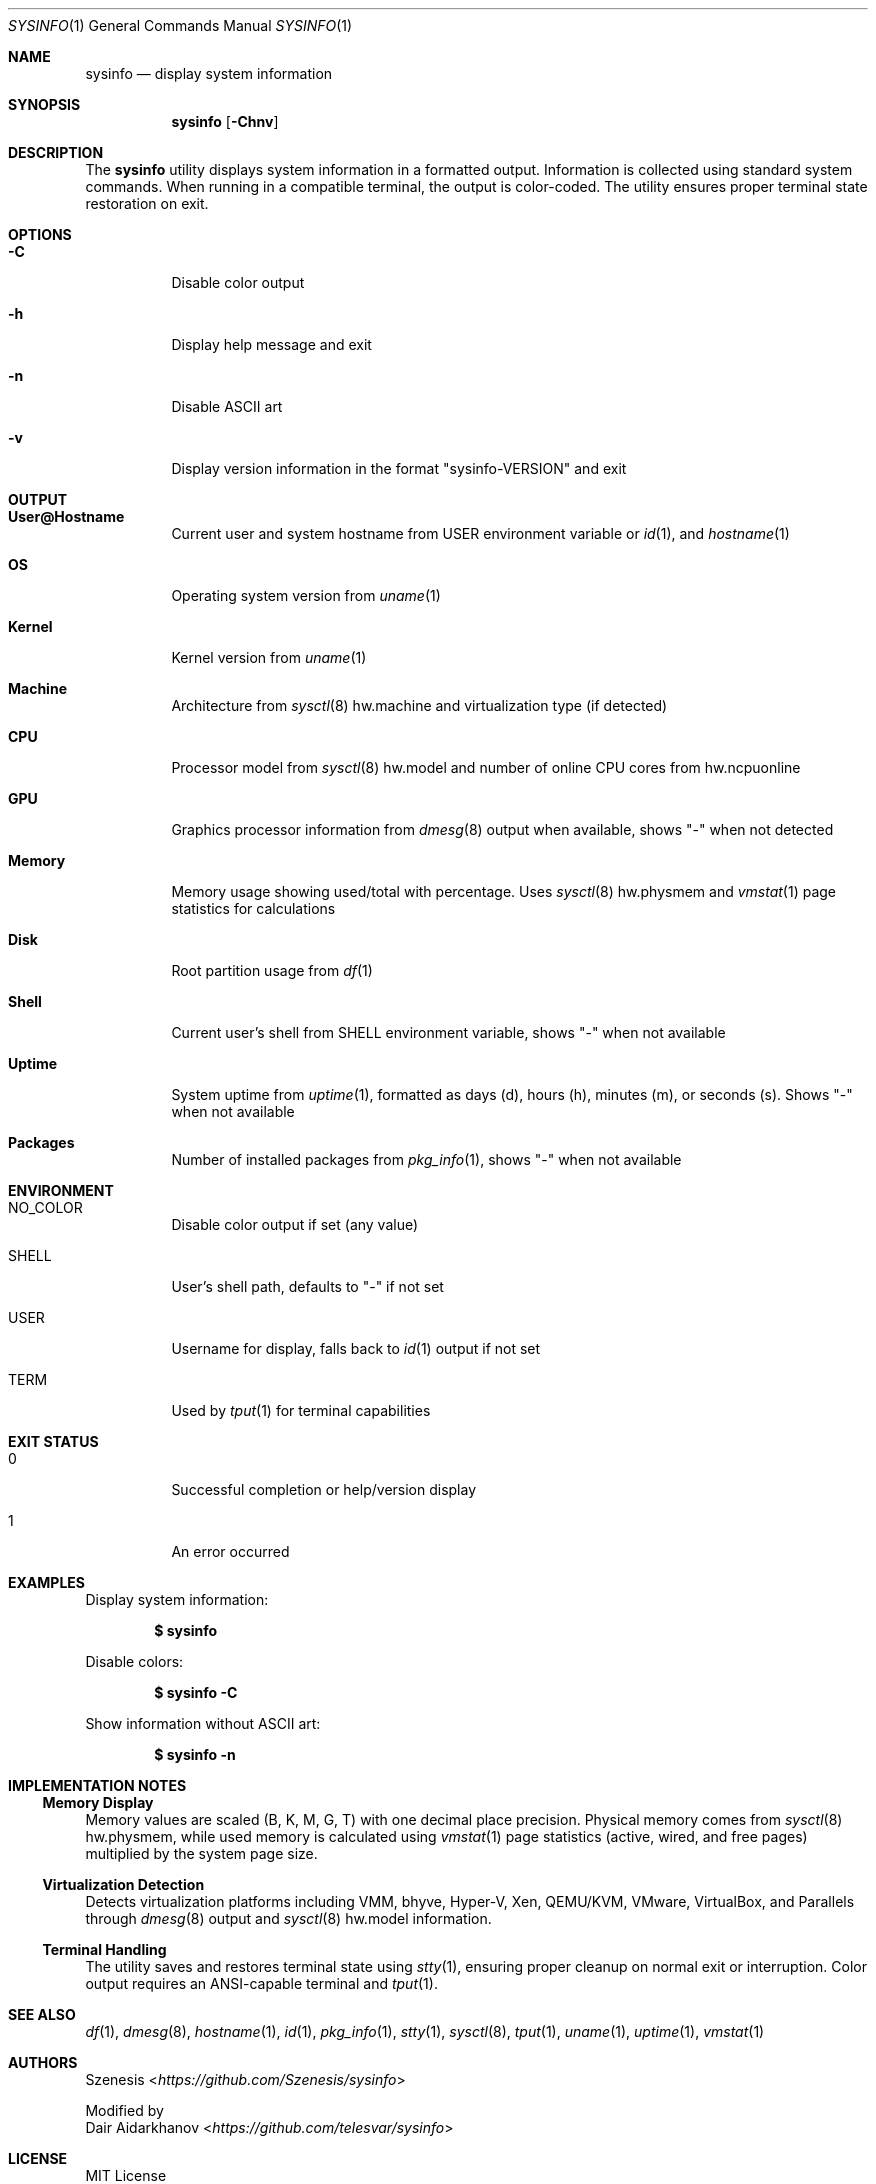 .Dd January 31, 2025
.Dt SYSINFO 1
.Os
.Sh NAME
.Nm sysinfo
.Nd display system information
.Sh SYNOPSIS
.Nm
.Op Fl Chnv
.Sh DESCRIPTION
The
.Nm
utility displays system information in a formatted output.
Information is collected using standard system commands.
When running in a compatible terminal, the output is color-coded.
The utility ensures proper terminal state restoration on exit.
.Sh OPTIONS
.Bl -tag -width Ds
.It Fl C
Disable color output
.It Fl h
Display help message and exit
.It Fl n
Disable ASCII art
.It Fl v
Display version information in the format "sysinfo-VERSION" and exit
.El
.Sh OUTPUT
.Bl -tag -width Ds
.It Sy User@Hostname
Current user and system hostname from
.Ev USER
environment variable or
.Xr id 1 ,
and
.Xr hostname 1
.It Sy OS
Operating system version from
.Xr uname 1
.It Sy Kernel
Kernel version from
.Xr uname 1
.It Sy Machine
Architecture from
.Xr sysctl 8
hw.machine and virtualization type (if detected)
.It Sy CPU
Processor model from
.Xr sysctl 8
hw.model and number of online CPU cores from hw.ncpuonline
.It Sy GPU
Graphics processor information from
.Xr dmesg 8
output when available, shows "-" when not detected
.It Sy Memory
Memory usage showing used/total with percentage. Uses
.Xr sysctl 8
hw.physmem and
.Xr vmstat 1
page statistics for calculations
.It Sy Disk
Root partition usage from
.Xr df 1
.It Sy Shell
Current user's shell from
.Ev SHELL
environment variable, shows "-" when not available
.It Sy Uptime
System uptime from
.Xr uptime 1 ,
formatted as days (d), hours (h), minutes (m), or seconds (s). Shows "-" when
not available
.It Sy Packages
Number of installed packages from
.Xr pkg_info 1 ,
shows "-" when not available
.El
.Sh ENVIRONMENT
.Bl -tag -width Ds
.It Ev NO_COLOR
Disable color output if set (any value)
.It Ev SHELL
User's shell path, defaults to "-" if not set
.It Ev USER
Username for display, falls back to
.Xr id 1
output if not set
.It Ev TERM
Used by
.Xr tput 1
for terminal capabilities
.El
.Sh EXIT STATUS
.Bl -tag -width Ds
.It 0
Successful completion or help/version display
.It 1
An error occurred
.El
.Sh EXAMPLES
Display system information:
.Pp
.Dl $ sysinfo
.Pp
Disable colors:
.Pp
.Dl $ sysinfo -C
.Pp
Show information without ASCII art:
.Pp
.Dl $ sysinfo -n
.Sh IMPLEMENTATION NOTES
.Ss Memory Display
Memory values are scaled (B, K, M, G, T) with one decimal place precision.
Physical memory comes from
.Xr sysctl 8
hw.physmem, while used memory is calculated using
.Xr vmstat 1
page statistics (active, wired, and free pages) multiplied by the system page
size.
.Ss Virtualization Detection
Detects virtualization platforms including VMM, bhyve, Hyper-V, Xen,
QEMU/KVM, VMware, VirtualBox, and Parallels through
.Xr dmesg 8
output and
.Xr sysctl 8
hw.model information.
.Ss Terminal Handling
The utility saves and restores terminal state using
.Xr stty 1 ,
ensuring proper cleanup on normal exit or interruption.
Color output requires an ANSI-capable terminal and
.Xr tput 1 .
.Sh SEE ALSO
.Xr df 1 ,
.Xr dmesg 8 ,
.Xr hostname 1 ,
.Xr id 1 ,
.Xr pkg_info 1 ,
.Xr stty 1 ,
.Xr sysctl 8 ,
.Xr tput 1 ,
.Xr uname 1 ,
.Xr uptime 1 ,
.Xr vmstat 1
.Sh AUTHORS
.An Szenesis Aq Mt https://github.com/Szenesis/sysinfo
.Pp
Modified by
.An Dair Aidarkhanov Aq Mt https://github.com/telesvar/sysinfo
.Sh LICENSE
MIT License
.br
Copyright (c) 2023 Szenesis
.br
Copyright (c) 2024 Dair Aidarkhanov
.Sh NOTES
.Bl -dash -compact
.It
Terminal state is properly restored on exit
.It
All unavailable information is displayed as "-"
.It
Colors require ANSI-capable terminal and
.Xr tput 1
.It
Color output is disabled when
.Ev NO_COLOR
is set
.El
